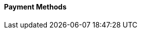 [#PPv2_PaymentMethods]
==== Payment Methods

ifdef::env-wirecard[]
* <<PPv2_CC, Credit Card with {payment-page-v2-abbr}>>
* <<PPv2_AlipayCrossborder, Alipay Cross-border with {payment-page-v2-abbr}>>
* <<PPv2_Bancontact, bancontact with {payment-page-v2-abbr}>>
* <<PPv2_eps, eps with {payment-page-v2-abbr}>>
* <<PPv2_GuaranteedDirectDebit, Guaranteed Direct Debit by {payment-provider-name} with {payment-page-v2-abbr}>>
* <<PPv2_GuaranteedInstallment, Guaranteed Installment by {payment-provider-name} with {payment-page-v2-abbr} >>
* <<PPv2_GuaranteedInvoice, Guaranteed Invoice by {payment-provider-name} with {payment-page-v2-abbr}>>
* <<PPv2_ideal, iDEAL with {payment-page-v2-abbr}>>
* <<PPv2_Klarna, Klarna. with {payment-page-v2-abbr}>>
* <<PPv2_paybox, paybox with {payment-page-v2-abbr}>>
* <<PPv2_paydirekt, paydirekt with {payment-page-v2-abbr}>>
* <<PPv2_paylib, Paylib with {payment-page-v2-abbr}>>
* <<PPv2_PayPal, PayPal with {payment-page-v2-abbr}>>
* <<PPv2_paysafecard, paysafecard with {payment-page-v2-abbr}>>
* <<PPv2_P24, Przelewy24 with {payment-page-v2-abbr}>>
* <<PPv2_SEPADirectDebit, SEPA Direct Debit with {payment-page-v2-abbr}>>
* <<PPv2_Sofort, Sofort. with {payment-page-v2-abbr}>>

//-
endif::[]

//-

